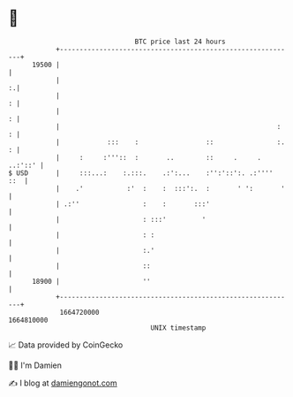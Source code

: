 * 👋

#+begin_example
                                   BTC price last 24 hours                    
               +------------------------------------------------------------+ 
         19500 |                                                            | 
               |                                                          :.| 
               |                                                          : | 
               |                                                          : | 
               |                                                       :  : | 
               |            :::    :                 ::                :. : | 
               |     :     :'''::  :       ..        ::     .     . ..:'::' | 
   $ USD       |     :::...:    :.:::.    .:':...    :'':'::':. .:''''  ::  | 
               |    .'           :'  :    :  :::':.  :       ' ':       '   | 
               | .:''                :    :       :::'                      | 
               |                     : :::'         '                       | 
               |                     : :                                    | 
               |                     :.'                                    | 
               |                     ::                                     | 
         18900 |                     ''                                     | 
               +------------------------------------------------------------+ 
                1664720000                                        1664810000  
                                       UNIX timestamp                         
#+end_example
📈 Data provided by CoinGecko

🧑‍💻 I'm Damien

✍️ I blog at [[https://www.damiengonot.com][damiengonot.com]]
